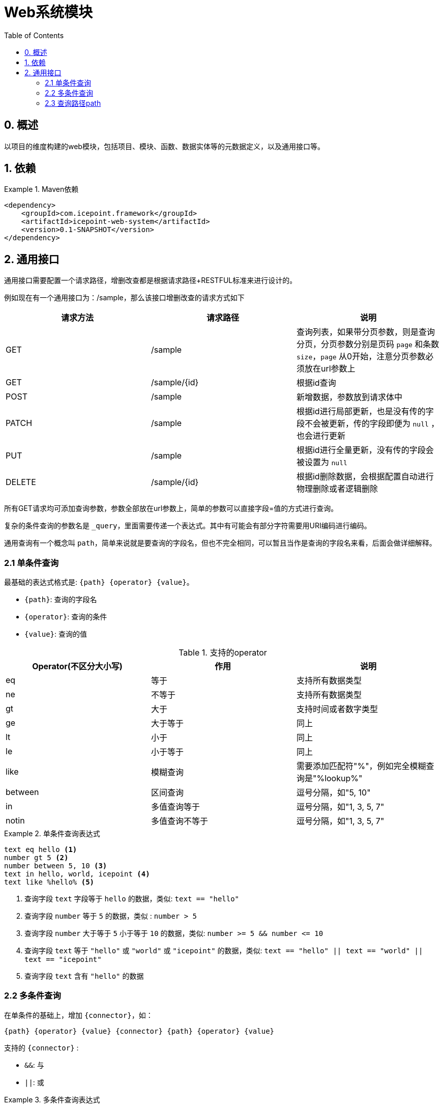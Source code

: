 = Web系统模块
:toc:

== 0. 概述

以项目的维度构建的web模块，包括项目、模块、函数、数据实体等的元数据定义，以及通用接口等。

== 1. 依赖

.Maven依赖
====
[source,xml]
----
<dependency>
    <groupId>com.icepoint.framework</groupId>
    <artifactId>icepoint-web-system</artifactId>
    <version>0.1-SNAPSHOT</version>
</dependency>
----
====

== 2. 通用接口

通用接口需要配置一个请求路径，增删改查都是根据请求路径+RESTFUL标准来进行设计的。

例如现在有一个通用接口为：/sample，那么该接口增删改查的请求方式如下

|===
|请求方法 |请求路径 |说明

|GET
|/sample
|查询列表，如果带分页参数，则是查询分页，分页参数分别是页码 `page` 和条数 `size`，`page` 从0开始，注意分页参数必须放在url参数上

|GET
|/sample/\{id}
|根据id查询

|POST
|/sample
|新增数据，参数放到请求体中

|PATCH
|/sample
|根据id进行局部更新，也是没有传的字段不会被更新，传的字段即便为 `null` ，也会进行更新

|PUT
|/sample
|根据id进行全量更新，没有传的字段会被设置为 `null`

|DELETE
|/sample/\{id}
|根据id删除数据，会根据配置自动进行物理删除或者逻辑删除
|===

所有GET请求均可添加查询参数，参数全部放在url参数上，简单的参数可以直接字段=值的方式进行查询。

复杂的条件查询的参数名是 `_query`，里面需要传递一个表达式。其中有可能会有部分字符需要用URI编码进行编码。

通用查询有一个概念叫 `path`，简单来说就是要查询的字段名，但也不完全相同，可以暂且当作是查询的字段名来看，后面会做详细解释。

=== 2.1 单条件查询

最基础的表达式格式是: `{path} {operator} {value}`。

* `{path}`: 查询的字段名
* `{operator}`: 查询的条件
* `{value}`: 查询的值

.支持的operator
|===
| Operator(不区分大小写) | 作用 | 说明

|eq
|等于
|支持所有数据类型

|ne
|不等于
|支持所有数据类型

|gt
|大于
|支持时间或者数字类型

|ge
|大于等于
|同上

|lt
|小于
|同上

|le
|小于等于
|同上

|like
|模糊查询
|需要添加匹配符"%"，例如完全模糊查询是"%lookup%"

|between
|区间查询
|逗号分隔，如"5, 10"

|in
|多值查询等于
|逗号分隔，如"1, 3, 5, 7"

|notin
|多值查询不等于
|逗号分隔，如"1, 3, 5, 7"
|===

.单条件查询表达式
====
[source]
----
text eq hello <1>
number gt 5 <2>
number between 5, 10 <3>
text in hello, world, icepoint <4>
text like %hello% <5>
----
<1> 查询字段 `text` 字段等于 `hello` 的数据，类似: `text == "hello"`
<2> 查询字段 `number` 等于 `5` 的数据，类似 : `number > 5`
<3> 查询字段 `number` 大于等于 `5` 小于等于 `10` 的数据，类似: `number >= 5 && number \<= 10`
<4> 查询字段 `text` 等于 `"hello"` 或 `"world"` 或 `"icepoint"` 的数据，类似: `text == "hello" || text == "world" || text == "icepoint"`
<5> 查询字段 `text` 含有 `"hello"` 的数据
====

=== 2.2 多条件查询

在单条件的基础上，增加 `{connector}`，如：

`{path} {operator} {value} {connector} {path} {operator} {value}`

支持的 `{connector}` :

* `&&`: 与
* `||`: 或

.多条件查询表达式
====
[source]
----
text eq hello && number gt 5 <1>
number between 5, 10 && number ne 8 <2>
----
<1> 查询字段 `text` 字段等于 `hello` 的数据，类似: `text == "hello && number > 5"`
<2> 查询字段 `number` 大于等于5，小于等于10，并且不等于8的数据，类似: `number >= 5 && number \<= 5 && number != 8`
====

=== 2.3 查询路径path

`path` 跟简单的字段名不同的地方在于，`path` 是基于表关联的基础上，对字段的查询增加有深度的关联查询的功能。

.关联查询
====
例如现在有老师 (Teacher) 和学生 (Student) 两个表，它们都有一个字段 `name`，它们是多对多的关联关系。

通用查询接口是直接对应表的，而如果现在要查询所有老师中，有学生的 `name` 是 `Mark` 的，那么此时调用老师表的通用接口，要查询的path就可以是:

[source]
----
students.name eq Mark <1>
----
<1> 这里也会涉及到"根节点"的概念，例如这里的 `students`，是基于根节点 `Teacher` 的，是 `Teacher` 关联的 `Student`，类似于: `teacher.students`
====